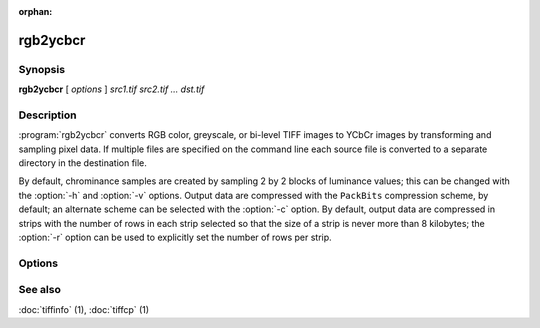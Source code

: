 :orphan:

rgb2ycbcr
=========

.. program:: rgb2ycbcr

Synopsis
--------

**rgb2ycbcr** [ *options* ] *src1.tif src2.tif … dst.tif*

Description
-----------

:program:`rgb2ycbcr` converts RGB color, greyscale, or bi-level TIFF
images to YCbCr images by transforming and sampling pixel data. If multiple
files are specified on the command line each source file is converted to a
separate directory in the destination file.

By default, chrominance samples are created by sampling
2 by 2 blocks of luminance values; this can be changed with the
:option:`-h` and :option:`-v` options.
Output data are compressed with the ``PackBits``
compression scheme, by default; an alternate scheme can be selected with the
:option:`-c` option.
By default, output data are compressed in strips with
the number of rows in each strip selected so that the
size of a strip is never more than 8 kilobytes;
the :option:`-r`
option can be used to explicitly set the number of
rows per strip.

Options
-------

.. option:: -c compress

  Specify a compression scheme to use when writing image data:
  :command:`-c none` for no compression,
  :command:`-c packbits` for the PackBits compression algorithm (the default),
  :command:`-c jpeg` for the JPEG compression algorithm,
  :command:`\-c zip` for the deflate compression algorithm, and
  :command:`-c lzw` for Lempel-Ziv & Welch.

.. option:: -h size

  Set the horizontal sampling dimension to one of: 1, 2 (default), or 4.

.. option:: -r striprows

  Write data with a specified number of rows per strip;
  by default the number of rows/strip is selected so that each strip
  is approximately 8 kilobytes.

.. option:: -v size

  Set the vertical sampling dimension to one of: 1, 2 (default), or 4.

See also
--------

:doc:`tiffinfo` (1),
:doc:`tiffcp` (1)
